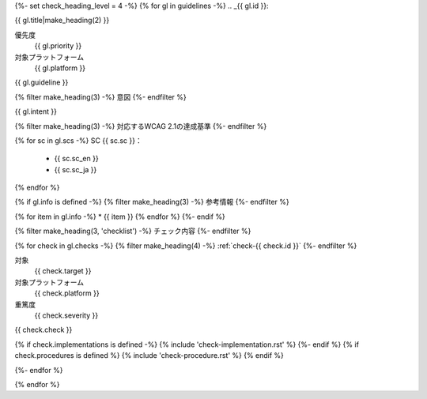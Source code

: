 {%- set check_heading_level = 4 -%}
{% for gl in guidelines -%}
.. _{{ gl.id }}:

{{ gl.title|make_heading(2) }}

優先度
   {{ gl.priority }}
対象プラットフォーム
   {{ gl.platform }}

{{ gl.guideline }}

{% filter make_heading(3) -%}
意図
{%- endfilter %}

{{ gl.intent }}

{% filter make_heading(3) -%}
対応するWCAG 2.1の達成基準
{%- endfilter %}

{% for sc in gl.scs -%}
SC {{ sc.sc }}：
   -  {{ sc.sc_en }}
   -  {{ sc.sc_ja }}
{% endfor %}

{% if gl.info is defined -%}
{% filter make_heading(3) -%}
参考情報
{%- endfilter %}

{% for item in gl.info -%}
*  {{ item }}
{% endfor %}
{%- endif %}

{% filter make_heading(3, 'checklist') -%}
チェック内容
{%- endfilter %}

{% for check in gl.checks -%}
{% filter make_heading(4) -%}
:ref:`check-{{ check.id }}`
{%- endfilter %}

対象
   {{ check.target }}
対象プラットフォーム
   {{ check.platform }}
重篤度
   {{ check.severity }}

{{ check.check }}

{% if check.implementations is defined -%}
{% include 'check-implementation.rst' %}
{%- endif %}
{% if check.procedures is defined %}
{% include 'check-procedure.rst' %}
{% endif %}

{%- endfor %}

{% endfor %}

